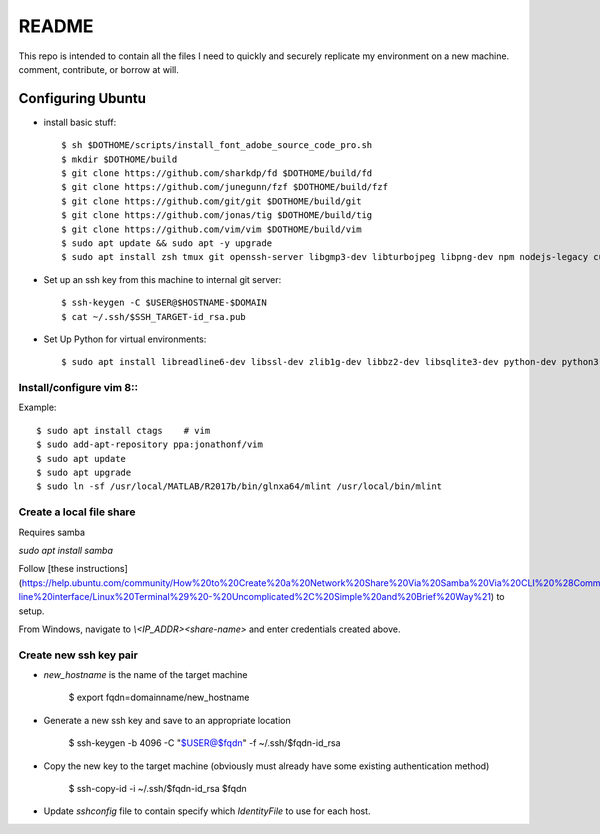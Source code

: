 README
======

This repo is intended to contain all the files I need to quickly and securely replicate my environment on a new machine. comment, contribute, or borrow at will.

Configuring Ubuntu
------------------

* install basic stuff::

    $ sh $DOTHOME/scripts/install_font_adobe_source_code_pro.sh
    $ mkdir $DOTHOME/build
    $ git clone https://github.com/sharkdp/fd $DOTHOME/build/fd
    $ git clone https://github.com/junegunn/fzf $DOTHOME/build/fzf
    $ git clone https://github.com/git/git $DOTHOME/build/git
    $ git clone https://github.com/jonas/tig $DOTHOME/build/tig
    $ git clone https://github.com/vim/vim $DOTHOME/build/vim
    $ sudo apt update && sudo apt -y upgrade
    $ sudo apt install zsh tmux git openssh-server libgmp3-dev libturbojpeg libpng-dev npm nodejs-legacy curl libmpich-dev

* Set up an ssh key from this machine to internal git server::

    $ ssh-keygen -C $USER@$HOSTNAME-$DOMAIN
    $ cat ~/.ssh/$SSH_TARGET-id_rsa.pub

* Set Up Python for virtual environments::

    $ sudo apt install libreadline6-dev libssl-dev zlib1g-dev libbz2-dev libsqlite3-dev python-dev python3 python3-dev python3-venv

Install/configure vim 8::
~~~~~~~~~~~~~~~~~~~~~~~~~

Example::

    $ sudo apt install ctags    # vim
    $ sudo add-apt-repository ppa:jonathonf/vim
    $ sudo apt update
    $ sudo apt upgrade
    $ sudo ln -sf /usr/local/MATLAB/R2017b/bin/glnxa64/mlint /usr/local/bin/mlint

Create a local file share
~~~~~~~~~~~~~~~~~~~~~~~~~

Requires samba

`sudo apt install samba`

Follow [these instructions](https://help.ubuntu.com/community/How%20to%20Create%20a%20Network%20Share%20Via%20Samba%20Via%20CLI%20%28Command-line%20interface/Linux%20Terminal%29%20-%20Uncomplicated%2C%20Simple%20and%20Brief%20Way%21) to setup.

From Windows, navigate to `\\<IP_ADDR>\<share-name>` and enter credentials created above.

Create new ssh key pair
~~~~~~~~~~~~~~~~~~~~~~~

- `new_hostname` is the name of the target machine

        $ export fqdn=domainname/new_hostname

- Generate a new ssh key and save to an appropriate location

        $ ssh-keygen -b 4096 -C "$USER@$fqdn" -f ~/.ssh/$fqdn-id_rsa

- Copy the new key to the target machine (obviously must already have some existing authentication method)

        $ ssh-copy-id -i ~/.ssh/$fqdn-id_rsa $fqdn

- Update `sshconfig` file to contain specify which `IdentityFile` to use for each host.
